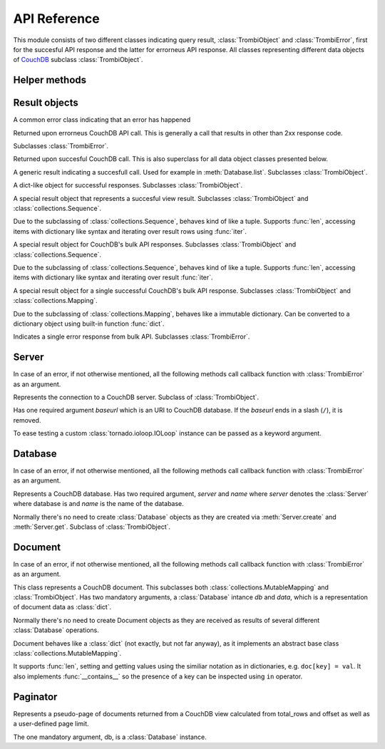 .. highlight:: python

.. _python-api:

*************
API Reference
*************

.. module:: trombi

This module consists of two different classes indicating query result,
:class:`TrombiObject` and :class:`TrombiError`, first for the
succesful API response and the latter for errorneus API response. All
classes representing different data objects of CouchDB_ subclass
:class:`TrombiObject`.

.. _CouchDB: http://couchdb.apache.org/

Helper methods
==============

.. method:: trombi.from_uri(uri[, fetch_args={}, io_loop=None, **kwargs])

   Constructs a :class:`Database` instance from *uri*. The *uri*
   format is the http-path to the database, for example
   ``http://localhost:5984/my-database``. Additional arguments can be
   given and they are passed to the :class:`Server` object upon
   creation.

Result objects
==============

.. class:: TrombiError

   A common error class indicating that an error has happened

   .. attribute:: error

      Indicates that error happened. Always *True*.

.. class:: TrombiErrorResponse

   Returned upon errorneus CouchDB API call. This is generally a call
   that results in other than 2xx response code.

   Subclasses :class:`TrombiError`.

   .. attribute:: errno

      Error number. Trombi error numbers are available in
      :mod:`trombi.errors`. Unless something really odd happened,
      it's one of the following:

      .. attribute:: errors.BAD_REQUEST
                     errors.NOT_FOUND
                     errors.CONFLICT
                     errors.PRECONDITION_FAILED
                     errors.SERVER_ERROR

         These map to HTTP error codes respectively.

      .. attribute:: errors.INVALID_DATABASE_NAME

         A custom error code to distinct from overloaded
         :attr:`errors.SERVER_ERROR`. Means that the
         database name was invalid. **Note:** This can be returned
         without connecting to database, so your callback method might
         be called immediately without going back to the IOLoop.

   .. attribute:: msg

      Textual representation of error. This might be JSON_ as returned
      by CouchDB, but trombi makes no effort trying to decode it.

      .. _JSON: http://json.org/

.. class:: TrombiObject

   Returned upon succesful CouchDB call. This is also superclass for
   all data object classes presented below.

   .. attribute:: error

      Indicates succesful response, always *False*.

.. class:: TrombiResult

   A generic result indicating a succesfull call. Used for example in
   :meth:`Database.list`. Subclasses :class:`TrombiObject`.

   .. attribute:: content

      Contains the result of the query. The result format is not
      specified.

.. class:: TrombiDict

   A dict-like object for successful responses. Subclasses
   :class:`TrombiObject`.

   .. method:: to_basetype()

      Returns the copy of the contents of the :class:`TrombiDict`
      instance as a normal dict.

.. class:: ViewResult

   A special result object that represents a succesful view result.
   Subclasses :class:`TrombiObject` and
   :class:`collections.Sequence`.

   Due to the subclassing of :class:`collections.Sequence`, behaves
   kind of like a tuple. Supports :func:`len`, accessing items with
   dictionary like syntax and iterating over result rows using
   :func:`iter`.

   .. attribute:: total_rows

      Total rows of the view as returned by CouchDB

   .. attribute:: offset

      Offset of the view as returned by CouchDB

.. class:: BulkResult

   A special result object for CouchDB's bulk API responses.
   Subclasses :class:`TrombiObject` and :class:`collections.Sequence`.

   Due to the subclassing of :class:`collections.Sequence`, behaves
   kind of like a tuple. Supports :func:`len`, accessing items with
   dictionary like syntax and iterating over result :func:`iter`.

   .. attribute:: content

      The processed bulk API response content. Consists of instances
      of either :class:`BulkObject` or :class:`BulkError`.

.. class:: BulkObject

   A special result object for a single successful CouchDB's bulk API
   response. Subclasses :class:`TrombiObject` and
   :class:`collections.Mapping`.

   Due to the subclassing of :class:`collections.Mapping`, behaves
   like a immutable dictionary. Can be converted to a dictionary
   object using built-in function :func:`dict`.

.. class:: BulkError

   Indicates a single error response from bulk API. Subclasses
   :class:`TrombiError`.

   .. attribute:: error_type

      The error type given by bulk API

   .. attribute:: reason

      The reason given by bulk API


Server
======

In case of an error, if not otherwise mentioned, all the following
methods call callback function with :class:`TrombiError` as an
argument.

.. class:: Server(baseurl[, fetch_args={}, io_loop=None, json_encoder, **client_args])

   Represents the connection to a CouchDB server. Subclass of
   :class:`TrombiObject`.

   Has one required argument *baseurl* which is an URI to CouchDB
   database. If the *baseurl* ends in a slash (``/``), it is removed.

   To ease testing a custom :class:`tornado.ioloop.IOLoop` instance
   can be passed as a keyword argument.

   .. attribute:: baseurl
                  io_loop

      These two store the given arguments.

   .. attribute:: error

      Indicates an error, always *False*.

   .. attribute:: fetch_args

      Provides a way to pass in additional keyword arguments to the
      tornado's :meth:`AsyncHTTPClient.fetch()` call. In particular,
      by passing in ``auth_username`` and ``auth_password`` as keyword
      arguments, we can now use CouchDB servers using HTTP Basic
      Authentication.

   .. attribute:: json_encoder

      A custom json_encoder can be defined with parameter
      *json_encoder*. At this point, this encoder is only used when
      adding or modifying documents.

   .. attribute:: client_args

      These additional arguments are directly passed to the
      :meth:`AsyncHTTPClient` upon creation. This way the user can
      configure the underlying HTTP client, for example to allow more
      concurrent connections by passing
      ``max_simultaneous_connections`` keyword argument.

   .. method:: create(name, callback)

      Creates a new database. Has two required arguments, the *name*
      of the new database and the *callback* function.

      On success the callback function is called with newly created
      :class:`Database` as an argument.

   .. method:: get(name, callback[, create=False])

      Tries to open database named *name*. Optional keyword argument
      *create* can be given to indicate that if the database does not
      exist, trombi tries to create it. As with
      :meth:`create`, calls the *callback* with a
      :class:`Database` on success.

   .. method:: delete(name, callback)

      Deletes a database named *name*. On success, calls *callback*
      with an empty :class:`TrombiObject` as an argument.

   .. method:: list(callback)

      Lists available databases. On success, calls *callback* with a
      generator object containing all databases.


Database
========

In case of an error, if not otherwise mentioned, all the following
methods call callback function with :class:`TrombiError` as an
argument.

.. class:: Database(server, name)

   Represents a CouchDB database. Has two required argument, *server*
   and *name* where *server* denotes the :class:`Server` where
   database is and *name* is the name of the database.

   Normally there's no need to create :class:`Database` objects
   as they are created via :meth:`Server.create` and
   :meth:`Server.get`. Subclass of :class:`TrombiObject`.

   .. method:: info(callback)

      Request database information. Calls callback with a
      :class:`TrombiDict` that contains the info (see `here`__ for the
      dict fields).

      __ http://techzone.couchbase.com/sites/default/files/uploads/all/documentation/couchbase-api-db.html#couchbase-api-db_db_get

   .. method:: set([doc_id, ]data, callback[, attachments=None])

      Creates a new or modifies an existing document in the database.
      If called with two positional arguments, the first argument,
      *doc_id* is the document id of the new or existing document. If
      only one positional argument is given the document id is
      generated by the database. *data* is the data to the document,
      either a Python :class:`dict` or an instance of
      :class:`Document`. *doc_id* can be omitted if *data* is an
      existing document.

      This method makes distinction between creating a new document
      and updating an existing by inspecting the *data* argument. If
      *data* is a :class:`Document` with attributes *rev* and
      *id* set, it tries to update existing document. Otherwise it
      tries to create a new document containing *data*.

      Inline attachments can be passed to function with optional
      keyword argument *attachments*. *attachments* is a :class:`dict`
      with a format somewhat similiar to CouchDB::

        {<attachment_name>: (<content_type>, <data>)}

      If *content_type* is None, ``text/plain`` is assumed.

      On succesful creation or update the *callback* is called with
      :class:`Document` as an argument.

   .. method:: get(doc_id, callback[, attachments=False)

      Loads a document *doc_id* from the database. If optional keyword
      argument *attachments* is given the inline attachments of the
      document are loaded.

      On success calls *callback* with :class:`Document` as an
      argument.

      **Note:** If there's no document with document id *doc_id* this
      function calls *callback* with argument *None*. Implementer
      should always check for *None* before checking the *error*
      attribute of the result object.

   .. method:: get_attachment(doc_id, attachment_name, callback)

      Load the attachment *attachment_name* of the document *doc_id*.
      On success, *callback* is called with the raw attachment data.
      If the given document or attachment is not found, *callback* is
      called with *None* as an argument. On other errors, *callback*
      is called with a :class:`TrombiErrorResponse` object as an
      argument.

   .. method:: delete(doc, callback)

      Deletes a document in database. *doc* has to be a
      :class:`Document` with *rev* and *id* set or the deletion
      will fail.

      On success, calls *callback* with :class:`Database` (i.e.
      *self*) as an argument.

   .. method:: bulk_docs(bulk_data, callback[, all_or_nothing=False])

      Performs a bulk update on database. *bulk_data* is a list of
      :class:`Document` or :class:`dict` objects. If the upgrade was
      succesfull (i.e. returned with 2xx HTTP response code) calls
      *callback* with :class:`BulkResult` as a parameter.

      If *all_or_nothing* is *True* the operation is done with the
      *all_or_nothing* flag set to *true*. For more information, see
      `CouchDB bulk document API`_.

      .. _CouchDB bulk document API: http://wiki.apache.org/couchdb/HTTP_Bulk_Document_API

   .. method:: view(design_doc, viewname, callback[, **kwargs])

      Fetches view results from database. Both *design_doc* and
      *viewname* are string, which identify the view. Additional
      keyword arguments can be given and those are all sent as JSON
      encoded query parameters to CouchDB with one exception. If a
      keyword argument ``keys`` is given the query is transformed to
      *POST* and the payload will be JSON object ``{"keys": <keys>}``.
      For more information, see `CouchDB view API`_.

      **Note:** trombi does not yet support creating views through any
      special mechanism. Views should be created using
      :meth:`Database.set`.

      On success, a :class:`ViewResult` object is passed to
      *callback*.

      .. _CouchDB view API: http://wiki.apache.org/couchdb/HTTP_view_API

   .. method:: list(design_doc, listname, viewname, callback[, **kwargs])

      Fetches view, identified by *design_doc* and *listname*, results
      and filters them using the *listname* list function. Additional
      keyword arguments can be given and they are sent as query
      parameters to CouchDB.

      On success, a :class:`TrombiResult` object is passed to
      *callback*. Note that the response content is not defined in any
      way, it solely depends on the list function.

      Additional keyword arguments can be given and those are all sent
      as JSON encoded query parameters to CouchDB.

   .. method:: changes(callback[, feed_type='normal', timeout=60, **kw])

      Fetches the ``_changes`` feed for the database.

      *feed_type* is ``"normal"``, ``"longpoll"`` or ``"continuous"``.
      The different feed types are described here__.

      __ `changes feed API`_

      With the continuous and longpoll feed types, the *timeout*
      parameter tells the server to close connection after this many
      seconds of idle time, even if there are no results. The default
      value of 60 seconds is also the default for CouchDB.

      Additional keyword arguments are converted to query parameters
      for the changes feed. For possible keyword arguments, see here__.

      __ `changes feed API`_

      If *feed_type* is ``continous``, the callback is called for each
      line CouchDB sends. The line is JSON decoded and wrapped in a
      :class:`TrombiDict`, to denote a successful callback invocation.
      When the server timeout occurs, the callback is called with
      *None* as an argument. On error (e.g. HTTP client timeout), the
      callback is called with a :class:`TrombiErrorResponse` object.

      .. _changes feed API: http://wiki.apache.org/couchdb/HTTP_database_API#Changes

   .. method:: temporary_view(callback, map_fun[, reduce_fun=None, language='javascript', **kwargs])

      Generates a temporary view and on success calls *callback* with
      :class:`ViewResult` as an argument. For more information
      on creating map function *map_fun* and reduce function
      *reduce_fun* see `CouchDB view API`_.

      Additional keyword arguments can be given and those are all sent
      as JSON encoded query parameters to CouchDB.

Document
========

In case of an error, if not otherwise mentioned, all the following
methods call callback function with :class:`TrombiError` as an
argument.

.. class:: Document(db, data)

   This class represents a CouchDB document. This subclasses both
   :class:`collections.MutableMapping` and
   :class:`TrombiObject`. Has two mandatory arguments, a
   :class:`Database` intance *db* and *data*, which is a
   representation of document data as :class:`dict`.

   .. attribute:: db
                  data

      These two attribute store the given arguments

   .. attribute:: id
                  rev
                  attachments

      These contain CouchDB document id, revision and possible
      attachments.

   Normally there's no need to create Document objects as they are
   received as results of several different :class:`Database`
   operations.

   Document behaves like a :class:`dict` (not exactly, but not far
   anyway), as it implements an abstract base class
   :class:`collections.MutableMapping`.

   It supports :func:`len`, setting and getting values using the
   similiar notation as in dictionaries, e.g. ``doc[key] = val``. It
   also implements :func:`__contains__` so the presence of a key can
   be inspected using ``in`` operator.

   .. method:: copy(new_id, callback)

      Creates a copy of this document under new document id *new_id*.
      This operation is atomic as it is implemented using the custom
      ``COPY`` method provided by CouchDB.

      On success the *callback* function is called with a
      :class:`Document` denoting the newly created copy.

   .. method:: raw()

      Returns the document's content as a raw dict, containing
      CouchDB's internal variables like _id and _rev.

   .. method:: attach(name, data, callback[, type='text/plain'])

      Creates an attachment of name *name* to the document. *data* is
      the content of the attachment. These attachments are not so
      called inline attachments. *type* defaults to ``text/plain``.

      On success, *callback* is called with this
      :class:`Document` as an argument.

   .. method:: load_attachment(name, callback)

      Loads an attachment named *name*. On success the *callback* is
      called with the attachment data as an argument.

   .. method:: delete_attachment(name, callback)

      Deletes an attachment named *name*. On success, calls *callback*
      with this :class:`Document` as an argument.

Paginator
=========

.. class:: Paginator(db[, limit=10])

   Represents a pseudo-page of documents returned from a CouchDB view
   calculated from total_rows and offset as well as a user-defined page
   limit.

   The one mandatory argument, db, is a :class:`Database` instance.  

   .. attribute:: db

      Stores the given argument.

   .. attribute:: limit

      The number of documents returned for a given "page"

   .. attribute:: response

      Stores the actual :class:`ViewResult` instance.

   .. attribute:: count

      The total_rows attribute returned from the CouchDB view

   .. attribute:: start_index

      The document offset or position of the first item on the page.

   .. attribute:: end_index

      The document offset or position of the last item on the page.

   .. attribute:: num_pages

      The total number of pages (total_rows of view / limit)

   .. attribute:: current_page

      The current page number

   .. attribute:: previous_page

      The previous page number

   .. attribute:: next_page

      The next page number

   .. attribute:: rows

      An ordered array of the documents for the current page

   .. attribute:: has_next

      A Boolean member to determine if there is a next page

   .. attribute:: has_previous

      A Boolean member to determine if there is a previous page

   .. attribute:: page_range

      A list of the number of pages

   .. attribute:: start_doc_id

      The Document ID of the first document on the page

   .. attribute:: end_doc_id

      The Document ID of the last document on the page

   .. method:: get_page(design_doc, viewname, callback[, key=None, doc_id=None, forward=True, **kwargs])

      Fetches the ``limit`` specified number of CouchDB documents from
      the view.

      ``key`` can be defined as a complex key by the calling function.
      If requesting a previous page, the ``key`` must be built using the
      first document on the current page.  If requesting the next page,
      ``key`` must be built using the last document on the current page.

      ``doc_id`` uses the same logic as the above key, but is used to
      specify start_doc_id or end_doc_id (depending on forward) in
      case the CouchDB view returns duplicate keys.

      ``forward`` simply defines whether you are requesting to go
      to the next page or the previous page.  If ``forward`` is False then
      it attempts to move backward from the key/doc_id given.  If
      ``forward`` is True then it attempts to more forward.

      Additional keyword arguments can be given and those are all sent
      as JSON encoded query parameters to CouchDB and can override
      default values such as descending = true.

      On success, *callback* is called with this :class:`Paginator` as
      an argument.

